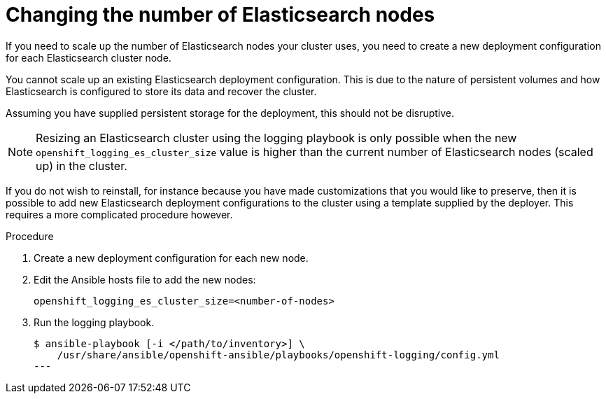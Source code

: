 // Module included in the following assemblies:
//
// * logging/efk-logging-elasticsearch.adoc

[id='efk-logging-elasticsearch-scaling_{context}']
= Changing the number of Elasticsearch nodes

If you need to scale up the number of Elasticsearch nodes your cluster uses,
you need to create a new deployment configuration for each Elasticsearch cluster
node.

You cannot scale up an existing Elasticsearch deployment configuration.
This is due to the nature of persistent volumes and how Elasticsearch is
configured to store its data and recover the cluster.

Assuming you have supplied persistent storage for the deployment, this should not be
disruptive.

[NOTE]
====
Resizing an Elasticsearch cluster using the logging playbook is only possible when
the new `openshift_logging_es_cluster_size` value is higher than the current number
of Elasticsearch nodes (scaled up) in the cluster.
====

If you do not wish to reinstall, for instance because you have made
customizations that you would like to preserve, then it is possible to add new
Elasticsearch deployment configurations to the cluster using a template supplied
by the deployer. This requires a more complicated procedure however.


.Procedure

. Create a new deployment configuration for each new node.

. Edit the Ansible hosts file to add the new nodes:
+
----
openshift_logging_es_cluster_size=<number-of-nodes>
----

. Run the logging playbook.
+
----
$ ansible-playbook [-i </path/to/inventory>] \
    /usr/share/ansible/openshift-ansible/playbooks/openshift-logging/config.yml
---

